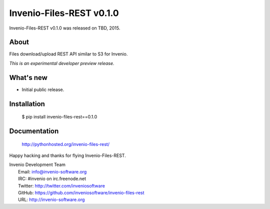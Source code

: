 ===========================
 Invenio-Files-REST v0.1.0
===========================

Invenio-Files-REST v0.1.0 was released on TBD, 2015.

About
-----

Files download/upload REST API similar to S3 for Invenio.

*This is an experimental developer preview release.*

What's new
----------

- Initial public release.

Installation
------------

   $ pip install invenio-files-rest==0.1.0

Documentation
-------------

   http://pythonhosted.org/invenio-files-rest/

Happy hacking and thanks for flying Invenio-Files-REST.

| Invenio Development Team
|   Email: info@invenio-software.org
|   IRC: #invenio on irc.freenode.net
|   Twitter: http://twitter.com/inveniosoftware
|   GitHub: https://github.com/inveniosoftware/invenio-files-rest
|   URL: http://invenio-software.org
